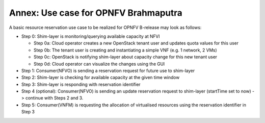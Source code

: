 Annex: Use case for OPNFV Brahmaputra
=====================================

A basic resource reservation use case to be realized for OPNFV B-release may
look as follows:

* Step 0: Shim-layer is monitoring/querying available capacity at NFVI

  * Step 0a: Cloud operator creates a new OpenStack tenant user and updates 
    quota values for this user

  * Step 0b: The tenant user is creating and instantiating a simple VNF
    (e.g. 1 network, 2 VMs)

  * Step 0c: OpenStack is notifying shim-layer about capacity change for
    this new tenant user

  * Step 0d: Cloud operator can visualize the changes using the GUI

* Step 1: Consumer(NFVO) is sending a reservation request for future use to
  shim-layer

* Step 2: Shim-layer is checking for available capacity at the given time
  window

* Step 3: Shim-layer is responding with reservation identifier

* Step 4 (optional): Consumer(NFVO) is sending an update reservation request
  to shim-layer (startTime set to now) -> continue with Steps 2 and 3.

* Step 5: Consumer(VNFM) is requesting the allocation of virtualised resources
  using the reservation identifier in Step 3